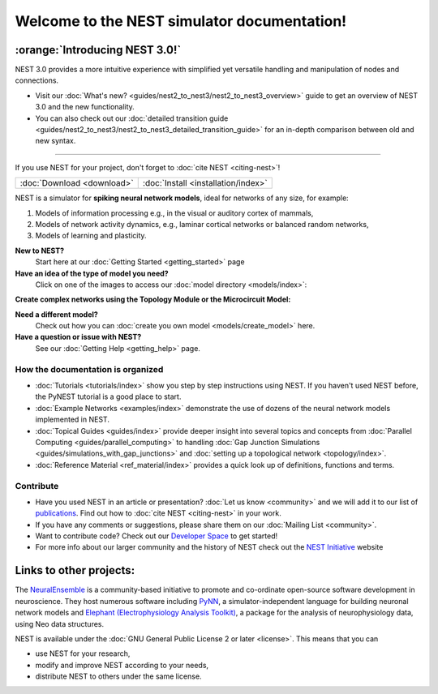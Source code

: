 ********************************************
Welcome to the NEST simulator documentation!
********************************************

:orange:`Introducing NEST 3.0!`
-------------------------------

NEST 3.0 provides a more intuitive experience with simplified yet versatile handling and manipulation of nodes and connections.


- Visit our :doc:`What's new? <guides/nest2_to_nest3/nest2_to_nest3_overview>` guide  to get an overview of NEST 3.0 and the new functionality.


- You can also check out our :doc:`detailed transition guide <guides/nest2_to_nest3/nest2_to_nest3_detailed_transition_guide>` for an in-depth comparison between old and new syntax.

----

If you use NEST for your project, don't forget to :doc:`cite NEST <citing-nest>`!

+------------------------------------+---------------------------------------+
|                                    |                                       |
|    :doc:`Download <download>`      |  :doc:`Install <installation/index>`  |
|                                    |                                       |
+------------------------------------+---------------------------------------+

NEST is a simulator for **spiking neural network models**, ideal for networks of any size, for example:

1.  Models of information processing e.g., in the visual or auditory cortex of
    mammals,

2.  Models of network activity dynamics, e.g., laminar cortical networks or
    balanced random networks,

3.  Models of learning and plasticity.

**New to NEST?**
    Start here at our :doc:`Getting Started <getting_started>` page


**Have an idea of the type of model you need?**
    Click on one of the images to access our :doc:`model directory <models/index>`:

.. raw:: html

 <embed>

 <a href="models/neurons.html">
    <img src="_static/img/neuron.png" alt="Neuron Models" style="width:150px;height:150px;border:0;">
  </a>
  <a href="models/synapses.html">
    <img src="_static/img/synapse1.png" alt="Synapse Models" style="width:150px;height:150px;border:0;">
  </a>
  <a href="models/devices.html">
    <img src="_static/img/oscilloscope.png" alt="Devices" style="width:150px;height:150px;border:0;">
  </a>
  </embed>

**Create complex networks using the Topology Module or the Microcircuit Model:**

.. raw:: html

  <embed>
  <a href="topology/index.html">
    <img src="_static/img/topology.png" alt="Topology" style="width:150px;height:150px;border:0;">
  </a>
  <a href="microcircuit/index.html">
    <img src="_static/img/microcircuit.png" alt="Microcircuit" style="width:150px;height:150px;border:0;">
  </a>


  </embed>


**Need a different model?**
    Check out how you can :doc:`create you own model <models/create_model>` here.

**Have a question or issue with NEST?**
    See our :doc:`Getting Help <getting_help>` page.

How the documentation is organized
##################################

* :doc:`Tutorials <tutorials/index>` show you step by step instructions using NEST. If you haven't used NEST before, the PyNEST tutorial is a good place to start.

* :doc:`Example Networks <examples/index>`  demonstrate the use of dozens of the neural network models implemented in NEST.

* :doc:`Topical Guides <guides/index>` provide deeper insight into several topics and concepts from :doc:`Parallel Computing <guides/parallel_computing>` to handling :doc:`Gap Junction Simulations <guides/simulations_with_gap_junctions>` and :doc:`setting up a topological network <topology/index>`.

* :doc:`Reference Material <ref_material/index>` provides a quick look up of definitions, functions and terms.

Contribute
##########

* Have you used NEST in an article or presentation? :doc:`Let us know <community>` and we will add it to our list of `publications <https://www.nest-simulator.org/publications/>`_.
  Find out how to :doc:`cite NEST <citing-nest>` in your work.

* If you have any comments or suggestions, please share them on our :doc:`Mailing List <community>`.

* Want to contribute code? Check out our `Developer Space <https://nest.github.io/nest-simulator/>`_ to get started!

* For more info about our larger community and the history of NEST check out the `NEST Initiative <https://www.nest-initiative.org>`_ website

Links to other projects:
------------------------

The  `NeuralEnsemble <http://neuralensemble.org/>`_ is a community-based initiative to promote and co-ordinate open-source software development in neuroscience.
They host numerous software including `PyNN <http://neuralensemble.org/PyNN/>`_, a simulator-independent language for building neuronal network models and `Elephant (Electrophysiology Analysis Toolkit) <http://neuralensemble.org/elephant/>`_, a package for the analysis of neurophysiology data, using Neo data structures.



NEST is available under the :doc:`GNU General Public License 2 or later <license>`. This means that you can

-  use NEST for your research,
-  modify and improve NEST according to your needs,
-  distribute NEST to others under the same license.


